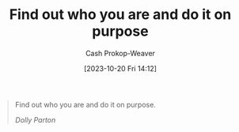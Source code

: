 :PROPERTIES:
:ID: 6c21feca-18ba-41ac-b5f7-4184f315311e
:LAST_MODIFIED: [2023-10-20 Fri 14:13]
:END:
#+title: Find out who you are and do it on purpose
#+hugo_custom_front_matter: :slug "6c21feca-18ba-41ac-b5f7-4184f315311e"
#+author: Cash Prokop-Weaver
#+date: [2023-10-20 Fri 14:12]
#+filetags: :hastodo:quote:

#+begin_quote
Find out who you are and do it on purpose.

/Dolly Parton/
#+end_quote
* TODO [#2] Flashcards :noexport: